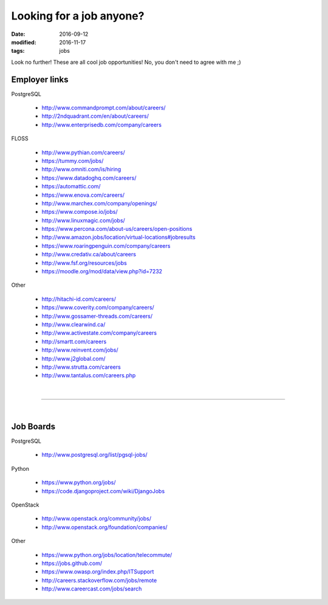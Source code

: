 #########################
Looking for a job anyone?
#########################

:date: 2016-09-12
:modified: 2016-11-17
:tags: jobs

Look no further! These are all cool job opportunities! No, you don't need to 
agree with me ;)

Employer links
==============

PostgreSQL

   + http://www.commandprompt.com/about/careers/

   + http://2ndquadrant.com/en/about/careers/ 

   + http://www.enterprisedb.com/company/careers 

FLOSS

   + http://www.pythian.com/careers/ 

   + https://tummy.com/jobs/

   + http://www.omniti.com/is/hiring

   + https://www.datadoghq.com/careers/

   + https://automattic.com/ 

   + https://www.enova.com/careers/ 

   + http://www.marchex.com/company/openings/ 

   + https://www.compose.io/jobs/ 

   + http://www.linuxmagic.com/jobs/

   + https://www.percona.com/about-us/careers/open-positions 

   + http://www.amazon.jobs/location/virtual-locations#jobresults

   + https://www.roaringpenguin.com/company/careers

   + http://www.credativ.ca/about/careers 

   + http://www.fsf.org/resources/jobs 

   + https://moodle.org/mod/data/view.php?id=7232 

Other

   + http://hitachi-id.com/careers/

   + https://www.coverity.com/company/careers/

   + http://www.gossamer-threads.com/careers/

   + http://www.clearwind.ca/

   + http://www.activestate.com/company/careers

   + http://smartt.com/careers

   + http://www.reinvent.com/jobs/

   + http://www.j2global.com/

   + http://www.strutta.com/careers

   + http://www.tantalus.com/careers.php

|

-----

|

Job Boards
==========

PostgreSQL

   + http://www.postgresql.org/list/pgsql-jobs/


Python

   + https://www.python.org/jobs/ 

   + https://code.djangoproject.com/wiki/DjangoJobs


OpenStack

   + http://www.openstack.org/community/jobs/

   + http://www.openstack.org/foundation/companies/

Other

   + https://www.python.org/jobs/location/telecommute/

   + https://jobs.github.com/

   + https://www.owasp.org/index.php/ITSupport

   + http://careers.stackoverflow.com/jobs/remote

   + http://www.careercast.com/jobs/search


